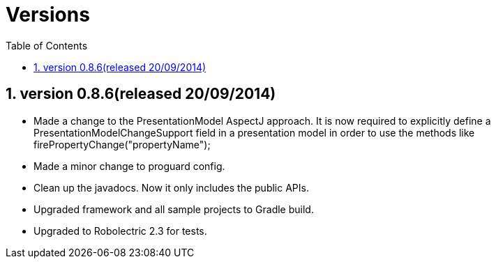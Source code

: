 ﻿Versions
========
:Revision: 0.8.6
:toc:
:numbered:
:imagesdir: ./images
:source-highlighter: pygments

version 0.8.6(released 20/09/2014)
----------------------------------
* Made a change to the PresentationModel AspectJ approach. 
It is now required to explicitly define a PresentationModelChangeSupport field in a presentation model 
in order to use the methods like firePropertyChange("propertyName");
* Made a minor change to proguard config.
* Clean up the javadocs. Now it only includes the public APIs.
* Upgraded framework and all sample projects to Gradle build.
* Upgraded to Robolectric 2.3 for tests.